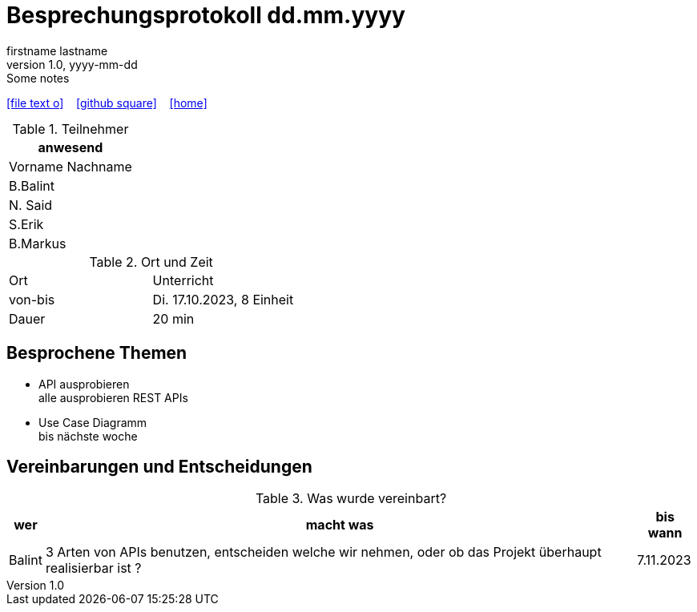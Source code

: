 = Besprechungsprotokoll dd.mm.yyyy
firstname lastname
1.0, yyyy-mm-dd: Some notes
ifndef::imagesdir[:imagesdir: images]
:icons: font
//:sectnums:    // Nummerierung der Überschriften / section numbering
//:toc: left

//Need this blank line after ifdef, don't know why...
ifdef::backend-html5[]

// https://fontawesome.com/v4.7.0/icons/
icon:file-text-o[link=https://raw.githubusercontent.com/htl-leonding-college/asciidoctor-docker-template/master/asciidocs/{docname}.adoc] ‏ ‏ ‎
icon:github-square[link=https://github.com/htl-leonding-college/asciidoctor-docker-template] ‏ ‏ ‎
icon:home[link=https://htl-leonding.github.io/]
endif::backend-html5[]


.Teilnehmer
|===
|anwesend

|Vorname Nachname
|B.Balint
|N. Said
|S.Erik
|B.Markus
|===

.Ort und Zeit
[cols=2*]
|===
|Ort
|Unterricht

|von-bis
|Di. 17.10.2023, 8 Einheit
|Dauer
|20 min
|===



== Besprochene Themen

* API ausprobieren +
alle ausprobieren REST APIs
* Use Case Diagramm +
    bis nächste woche

== Vereinbarungen und Entscheidungen

.Was wurde vereinbart?
[%autowidth]
|===
|wer |macht was |bis wann

| Balint
a| 3 Arten von APIs benutzen, entscheiden welche wir nehmen, oder ob das Projekt  überhaupt realisierbar ist ?
| 7.11.2023